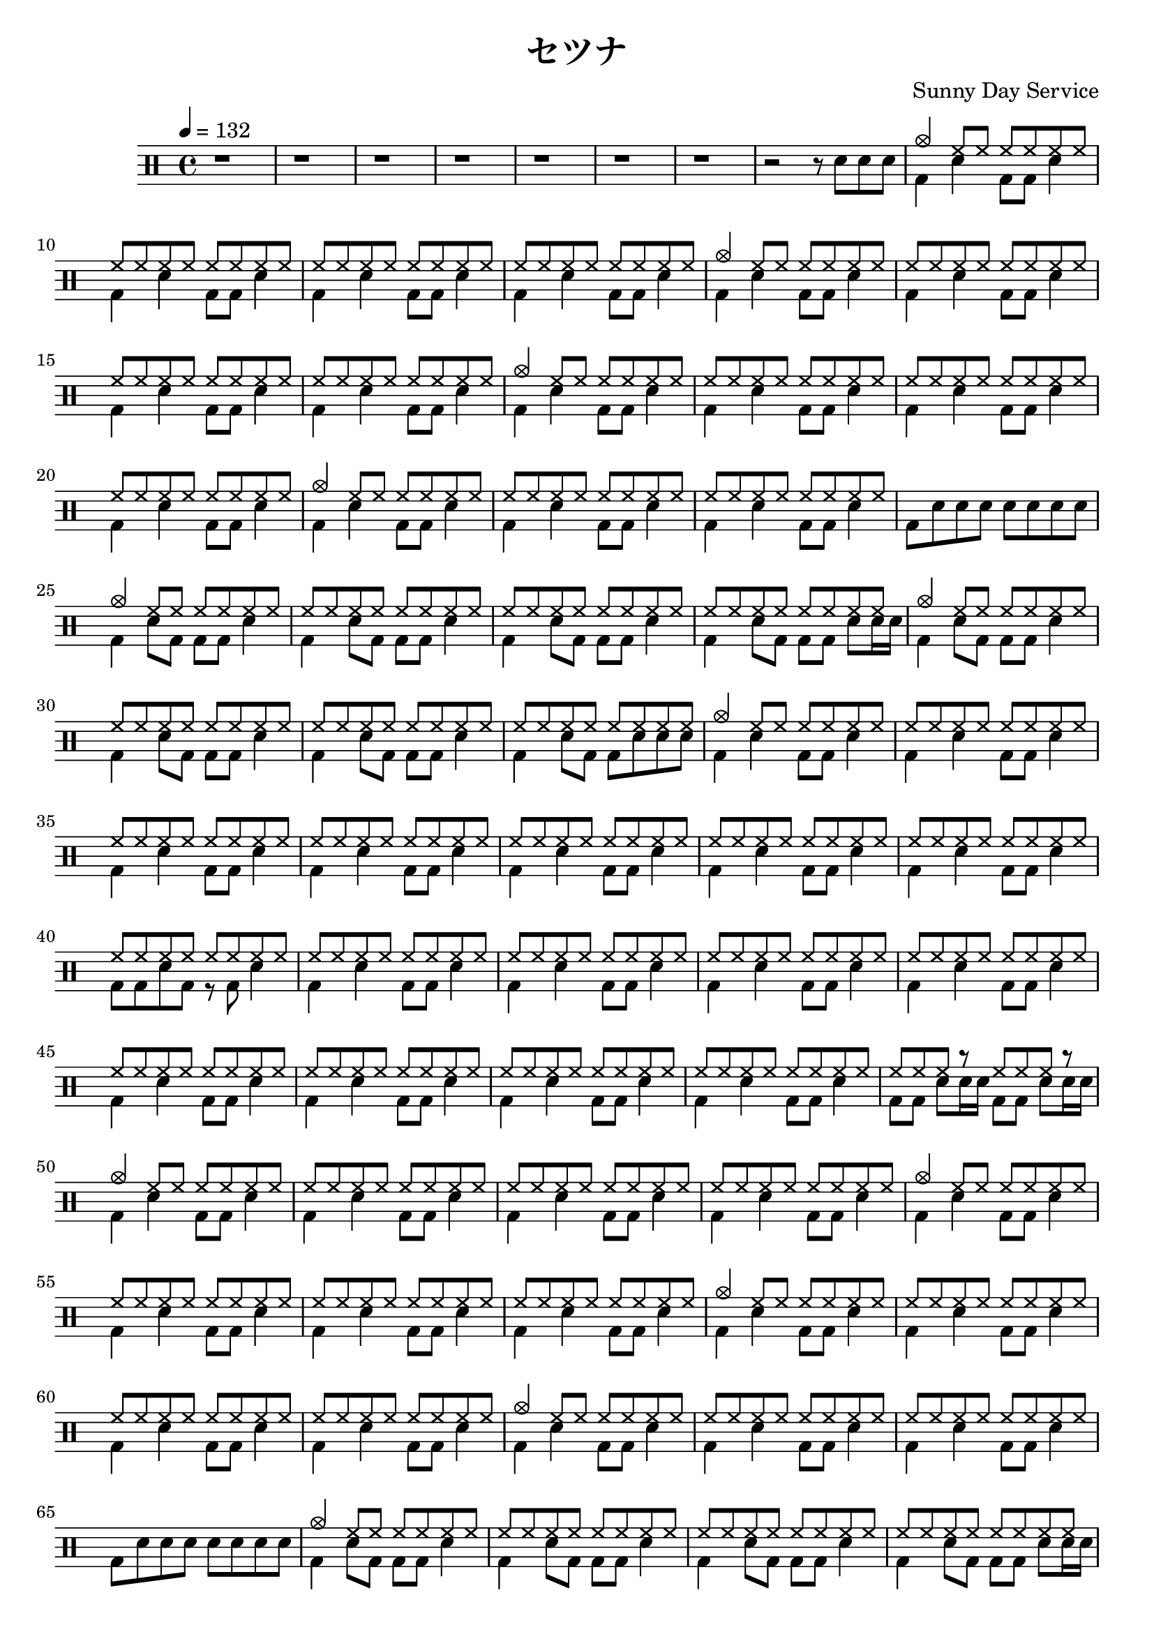 \version "2.18.2"  % necessary for upgrading to future LilyPond versions.
%{
Welcome to LilyPond
===================

Congratulations, LilyPond has been installed successfully.

Now to take it for the first test run.

  1. Save this file

  2. Select

       Compile > Typeset file

  from the menu.

  The file is processed, and

  3.  The PDF viewer will pop up. Click one of the noteheads.


That's it.  For more information, visit http://lilypond.org .

%}

\header{
  title = "セツナ"
  composer = "Sunny Day Service"
}

\new DrumStaff <<
  \drummode {
    \tempo 4 = 132
    \repeat unfold 7 {r1}
    r2 r8 snare snare snare
    << {
      crashcymbal4 hh8 hh hh hh hh hh
      \repeat unfold 24 hh8
      crashcymbal4 hh8 hh hh hh hh hh
      \repeat unfold 24 hh8
      crashcymbal4 hh8 hh hh hh hh hh
      \repeat unfold 24 hh8
      crashcymbal4 hh8 hh hh hh hh hh
      \repeat unfold 16 hh8
    } \\ {
      \repeat unfold 4 {bd4 sn4 bd8 bd sn4}
      \repeat unfold 4 {bd4 sn4 bd8 bd sn4}
      \repeat unfold 4 {bd4 sn4 bd8 bd sn4}
      \repeat unfold 3 {bd4 sn4 bd8 bd sn4}
      bd8 \repeat unfold 7 sn8
    } >>

    << {
      crashcymbal4 hh8 hh hh hh hh hh
      \repeat unfold 24 hh8
      crashcymbal4 hh8 hh hh hh hh hh
      \repeat unfold 24 hh8
      crashcymbal4 hh8 hh hh hh hh hh
      \repeat unfold 56 hh8
      \repeat unfold 64 hh8
      hh hh hh r hh hh hh r
    } \\ {
      \repeat unfold 3 {bd4 sn8 bd bd bd sn4}
      bd4 sn8 bd bd bd sn8 sn16 sn
      \repeat unfold 3 {bd4 sn8 bd bd bd sn4}
      bd4 sn8 bd bd sn sn sn
      \repeat unfold 7 {bd4 sn bd8 bd sn4}
      bd8 bd sn bd r bd sn4
      \repeat unfold 8 {bd4 sn bd8 bd sn4}
      \repeat unfold 2 {bd8 bd sn8 sn16 sn}
    } >>

    << {
      crashcymbal4 hh8 hh hh hh hh hh
      \repeat unfold 24 hh8
      crashcymbal4 hh8 hh hh hh hh hh
      \repeat unfold 24 hh8
      crashcymbal4 hh8 hh hh hh hh hh
      \repeat unfold 24 hh8
      crashcymbal4 hh8 hh hh hh hh hh
      \repeat unfold 16 hh8
    } \\ {
      \repeat unfold 4 {bd4 sn4 bd8 bd sn4}
      \repeat unfold 4 {bd4 sn4 bd8 bd sn4}
      \repeat unfold 4 {bd4 sn4 bd8 bd sn4}
      \repeat unfold 3 {bd4 sn4 bd8 bd sn4}
      bd8 \repeat unfold 7 sn8
    } >>

    << {
      crashcymbal4 hh8 hh hh hh hh hh
      \repeat unfold 24 hh8

      crashcymbal4 hh8 hh hh hh hh hh
      \repeat unfold 20 hh8 r2

      crashcymbal4 hh8 hh hh hh hh hh
      \repeat unfold 56 hh8

      \repeat unfold 64 hh8
      r1

      crashcymbal4 \repeat unfold 27 {cymr}
      r1
    } \\ {
      \repeat unfold 3 {bd4 sn8 bd bd bd sn4}
      bd4 sn8 bd bd bd sn8 sn16 sn

      \repeat unfold 3 {bd4 sn8 bd bd bd sn4}
      bd4 sn \repeat unfold 8 {sn16}

      \repeat unfold 7 {bd4 sn bd8 bd sn4}
      bd8 bd sn bd r bd sn4

      \repeat unfold 8 {bd4 sn bd8 bd sn4}
      bd8 \repeat unfold 7 {sn}

      \repeat unfold 7 {bd4 sn bd8 bd sn4}
      bd8 \repeat unfold 7 {sn}
    } >>
    
    << {
      crashcymbal4 hh8 hh hh hh hh hh
      \repeat unfold 24 hh8
      crashcymbal4 hh8 hh hh hh hh hh
      \repeat unfold 24 hh8
      crashcymbal4 hh8 hh hh hh hh hh
      \repeat unfold 24 hh8
      crashcymbal4 hh8 hh hh hh hh hh
      \repeat unfold 16 hh8
    } \\ {
      \repeat unfold 4 {bd4 sn4 bd8 bd sn4}
      \repeat unfold 4 {bd4 sn4 bd8 bd sn4}
      \repeat unfold 4 {bd4 sn4 bd8 bd sn4}
      \repeat unfold 3 {bd4 sn4 bd8 bd sn4}
      bd8 \repeat unfold 7 sn8
    } >>

    << {
      crashcymbal4 \repeat unfold 59 cymr
    } \\ {
      \repeat unfold 15 {bd4 sn4 bd8 bd sn4}
      bd8 \repeat unfold 7 sn8
    } >> 

    << {
      cymc4 \repeat unfold 6 {hh8}
      \repeat unfold 14 {hh8}
    } \\ {
      \repeat unfold 2 {bd4 sn4 bd8 bd sn4}
      bd4 sn4 bd8 bd sn <bd cymc>
    } >> 

  }
>>


